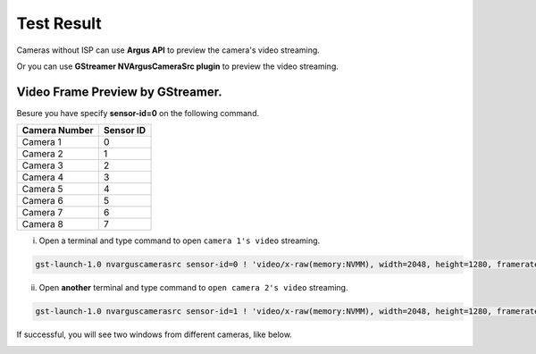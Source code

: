 .. _test_result:

Test Result
###########

Cameras without ISP can use **Argus API** to preview the camera's video streaming. 

Or you can use **GStreamer NVArgusCameraSrc plugin** to preview the video streaming.

Video Frame Preview by GStreamer.
------------------------------------

Besure you have specify **sensor-id=0** on the following command.

+---------------+-----------+
| Camera Number | Sensor ID |
+===============+===========+     
| Camera 1      | 0         |
+---------------+-----------+
| Camera 2      | 1         |
+---------------+-----------+
| Camera 3      | 2         |
+---------------+-----------+
| Camera 4      | 3         |
+---------------+-----------+
| Camera 5      | 4         |
+---------------+-----------+
| Camera 6      | 5         |
+---------------+-----------+
| Camera 7      | 6         |
+---------------+-----------+
| Camera 8      | 7         |
+---------------+-----------+

i. Open a terminal and type command to open ``camera 1's video`` streaming.

.. code::

    gst-launch-1.0 nvarguscamerasrc sensor-id=0 ! 'video/x-raw(memory:NVMM), width=2048, height=1280, framerate=30/1' ! nvvidconv flip-method=0 ! 'video/x-raw, format=(string)I420' ! xvimagesink -e

ii. Open **another** terminal and type command to ``open camera 2's video`` streaming.

.. code::

    gst-launch-1.0 nvarguscamerasrc sensor-id=1 ! 'video/x-raw(memory:NVMM), width=2048, height=1280, framerate=30/1' ! nvvidconv flip-method=0 ! 'video/x-raw, format=(string)I420' ! xvimagesink -e

.. image:: images/gst-test.png
  :width: 80%
  :align: center

If successful, you will see two windows from different cameras, like below.

.. image:: images/gst-preview.png
  :width: 80%
  :align: center
